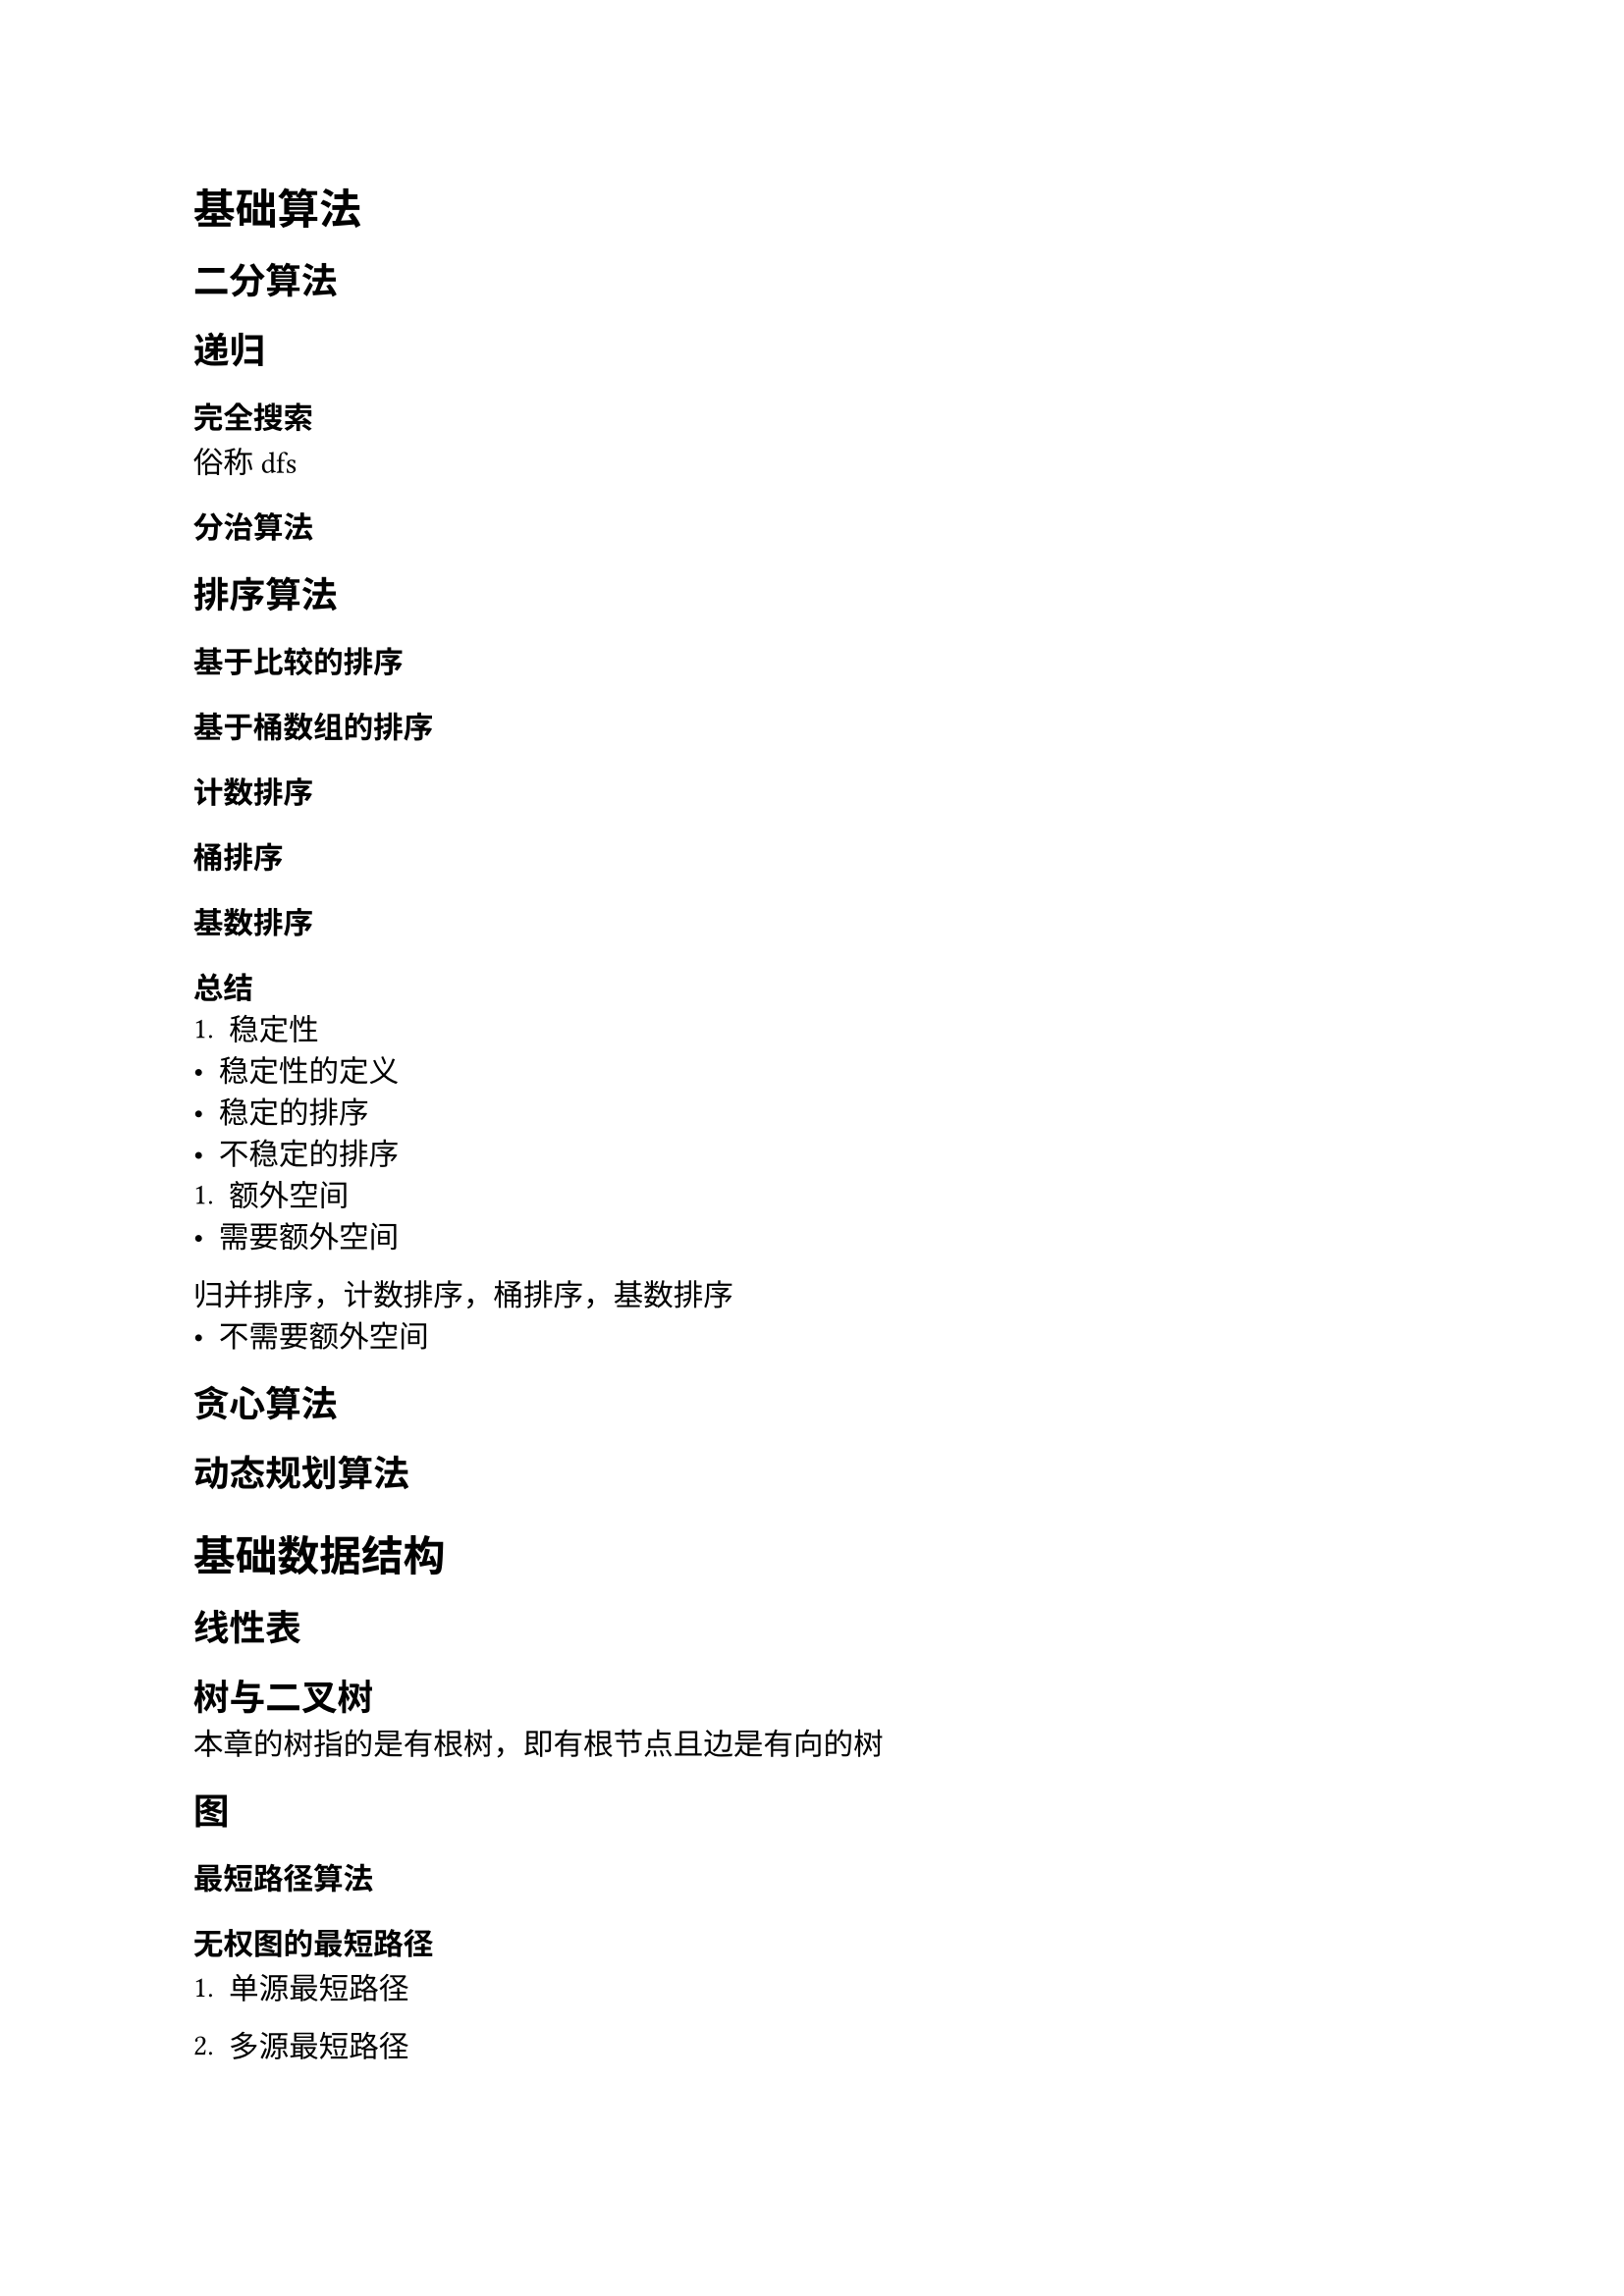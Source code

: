 = 基础算法
== 二分算法
== 递归
=== 完全搜索
俗称dfs
=== 分治算法
== 排序算法
=== 基于比较的排序
=== 基于桶数组的排序
==== 计数排序
==== 桶排序
==== 基数排序
=== 总结
+ 稳定性
- 稳定性的定义
- 稳定的排序
- 不稳定的排序
+ 额外空间
- 需要额外空间
归并排序，计数排序，桶排序，基数排序
- 不需要额外空间
== 贪心算法
== 动态规划算法
= 基础数据结构
== 线性表
== 树与二叉树
本章的树指的是有根树，即有根节点且边是有向的树
== 图
=== 最短路径算法
==== 无权图的最短路径
+ 单源最短路径

+ 多源最短路径
bfs
==== 带权图的最短路径
== 哈希表
= 数学
== 排列组合
== 素性检测
== 判断回文数
== 进制转换
== 高精度算法
== 快速幂
= 综合应用 / 高级数据结构